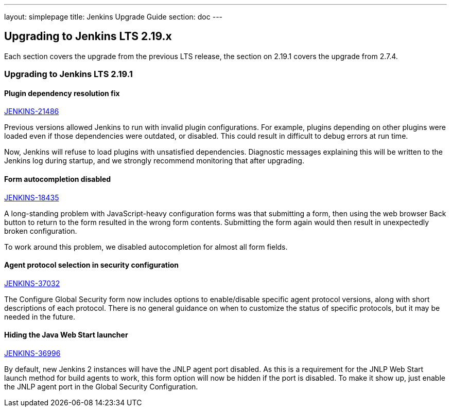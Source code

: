 ---
layout: simplepage
title:  Jenkins Upgrade Guide
section: doc
---

== Upgrading to Jenkins LTS 2.19.x

Each section covers the upgrade from the previous LTS release, the section on 2.19.1 covers the upgrade from 2.7.4.

=== Upgrading to Jenkins LTS 2.19.1

==== Plugin dependency resolution fix

https://issues.jenkins-ci.org/browse/JENKINS-21486[JENKINS-21486]

Previous versions allowed Jenkins to run with invalid plugin configurations. For example, plugins depending on other plugins were loaded even if those dependencies were outdated, or disabled. This could result in difficult to debug errors at run time.

Now, Jenkins will refuse to load plugins with unsatisfied dependencies. Diagnostic messages explaining this will be written to the Jenkins log during startup, and we strongly recommend monitoring that after upgrading.

==== Form autocompletion disabled

https://issues.jenkins-ci.org/browse/JENKINS-18435[JENKINS-18435]

A long-standing problem with JavaScript-heavy configuration forms was that submitting a form, then using the web browser Back button to return to the form resulted in the wrong form contents. Submitting the form again would then result in unexpectedly broken configuration.

To work around this problem, we disabled autocompletion for almost all form fields.

==== Agent protocol selection in security configuration

https://issues.jenkins-ci.org/browse/JENKINS-37032[JENKINS-37032]

The Configure Global Security form now includes options to enable/disable specific agent protocol versions, along with short descriptions of each protocol. There is no general guidance on when to customize the status of specific protocols, but it may be needed in the future.

==== Hiding the Java Web Start launcher

https://issues.jenkins-ci.org/browse/JENKINS-36996[JENKINS-36996]

By default, new Jenkins 2 instances will have the JNLP agent port disabled. As this is a requirement for the JNLP Web Start launch method for build agents to work, this form option will now be hidden if the port is disabled. To make it show up, just enable the JNLP agent port in the Global Security Configuration.
